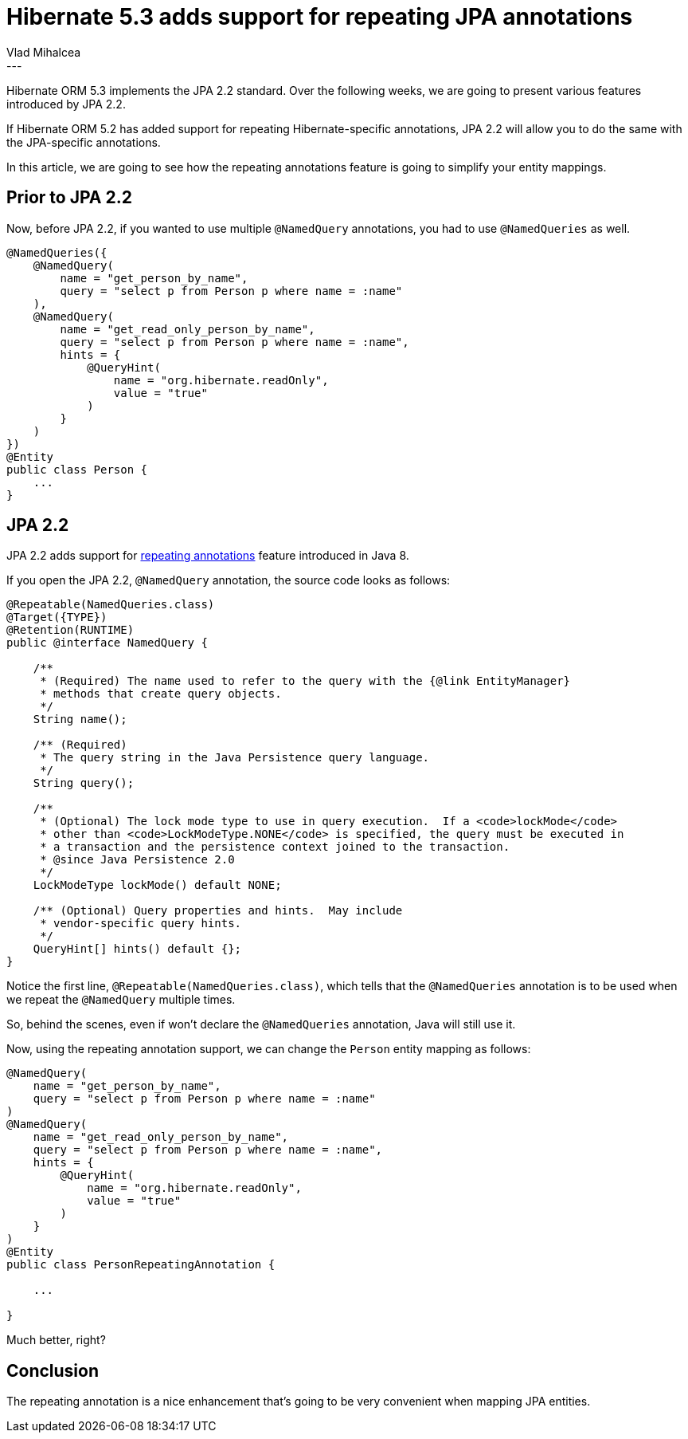 = Hibernate 5.3 adds support for repeating JPA annotations
Vlad Mihalcea
:awestruct-tags: [ "Discussions", "Hibernate ORM" ]
:awestruct-layout: blog-post
---

Hibernate ORM 5.3 implements the JPA 2.2 standard.
Over the following weeks, we are going to present various features introduced by JPA 2.2.

If Hibernate ORM 5.2 has added support for repeating Hibernate-specific annotations,
JPA 2.2 will allow you to do the same with the JPA-specific annotations.

In this article, we are going to see how the repeating annotations feature is going to
simplify your entity mappings.

== Prior to JPA 2.2

Now, before JPA 2.2, if you wanted to use multiple `@NamedQuery` annotations,
you had to use `@NamedQueries` as well.

[source,java]
----
@NamedQueries({
    @NamedQuery(
        name = "get_person_by_name",
        query = "select p from Person p where name = :name"
    ),
    @NamedQuery(
        name = "get_read_only_person_by_name",
        query = "select p from Person p where name = :name",
        hints = {
            @QueryHint(
                name = "org.hibernate.readOnly",
                value = "true"
            )
        }
    )
})
@Entity
public class Person {
    ...
}
----

== JPA 2.2

JPA 2.2 adds support for https://docs.oracle.com/javase/tutorial/java/annotations/repeating.html[repeating annotations] feature
introduced in Java 8.

If you open the JPA 2.2, `@NamedQuery` annotation, the source code looks as follows:

[source,java]
----
@Repeatable(NamedQueries.class)
@Target({TYPE})
@Retention(RUNTIME)
public @interface NamedQuery {

    /**
     * (Required) The name used to refer to the query with the {@link EntityManager}
     * methods that create query objects.
     */
    String name();

    /** (Required)
     * The query string in the Java Persistence query language.
     */
    String query();

    /**
     * (Optional) The lock mode type to use in query execution.  If a <code>lockMode</code>
     * other than <code>LockModeType.NONE</code> is specified, the query must be executed in
     * a transaction and the persistence context joined to the transaction.
     * @since Java Persistence 2.0
     */
    LockModeType lockMode() default NONE;

    /** (Optional) Query properties and hints.  May include
     * vendor-specific query hints.
     */
    QueryHint[] hints() default {};
}
----

Notice the first line, `@Repeatable(NamedQueries.class)`, which tells that the `@NamedQueries` annotation is to be used
when we repeat the `@NamedQuery` multiple times.

So, behind the scenes, even if won't declare the `@NamedQueries` annotation, Java will still use it.

Now, using the repeating annotation support, we can change the `Person` entity mapping as follows:

[source,java]
----
@NamedQuery(
    name = "get_person_by_name",
    query = "select p from Person p where name = :name"
)
@NamedQuery(
    name = "get_read_only_person_by_name",
    query = "select p from Person p where name = :name",
    hints = {
        @QueryHint(
            name = "org.hibernate.readOnly",
            value = "true"
        )
    }
)
@Entity
public class PersonRepeatingAnnotation {

    ...

}
----

Much better, right?

== Conclusion

The repeating annotation is a nice enhancement that's going to be very convenient when mapping JPA entities.
